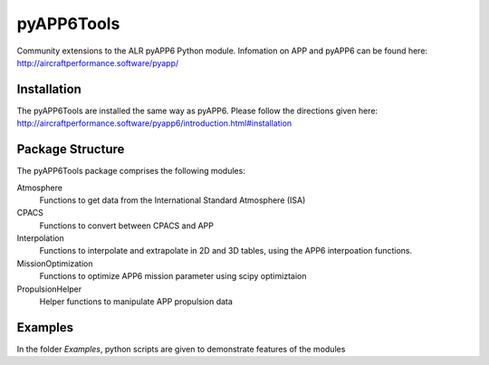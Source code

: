 ===============================
pyAPP6Tools
===============================

Community extensions to the ALR pyAPP6 Python module. Infomation on APP and pyAPP6 can be found here: http://aircraftperformance.software/pyapp/

.. image:: https://travis-ci.org/ALR-Aerospace/pyAPP6Tools.svg?branch=master
    :target: https://travis-ci.org/ALR-Aerospace/pyAPP6Tools

.. image:: https://coveralls.io/repos/github/ALR-Aerospace/pyAPP6Tools/badge.svg?branch=master
    :target: https://coveralls.io/github/ALR-Aerospace/pyAPP6Tools?branch=master


Installation
============

The pyAPP6Tools are installed the same way as pyAPP6. Please follow the directions given here: http://aircraftperformance.software/pyapp6/introduction.html#installation

Package Structure
===================

The pyAPP6Tools package comprises the following modules:

Atmosphere
    Functions to get data from the International Standard Atmosphere (ISA)

CPACS
    Functions to convert between CPACS and APP

Interpolation
    Functions to interpolate and extrapolate in 2D and 3D tables,
    using the APP6 interpoation functions.

MissionOptimization
    Functions to optimize APP6 mission parameter using scipy optimiztaion
    
PropulsionHelper
    Helper functions to manipulate APP propulsion data
    
Examples
===================

In the folder *Examples*, python scripts are given to demonstrate features of the modules